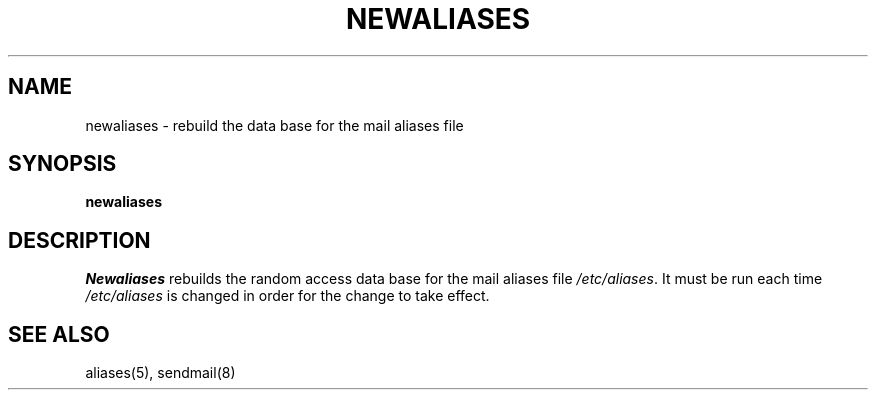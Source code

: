 .\" Copyright (c) 1980 Regents of the University of California.
.\" All rights reserved.  The Berkeley software License Agreement
.\" specifies the terms and conditions for redistribution.
.\"
.\"	@(#)newaliases.1	6.2.1 (2.11BSD) 1996/10/22
.\"
.TH NEWALIASES 1 "October 22, 1996"
.UC 4
.SH NAME
newaliases \- rebuild the data base for the mail aliases file
.SH SYNOPSIS
.B newaliases
.SH DESCRIPTION
.I Newaliases
rebuilds the random access data base for the mail aliases file
.IR /etc/aliases .
It must be run each time
.I /etc/aliases
is changed in order
for the change to take effect.
.SH SEE ALSO
aliases(5), sendmail(8)
